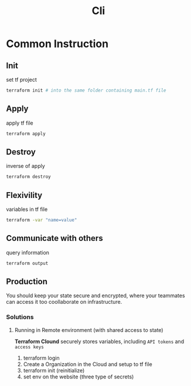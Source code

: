#+title: Cli

* Common Instruction
** Init
set tf project

#+begin_src bash
terraform init # into the same folder containing main.tf file
#+end_src

** Apply
apply tf file

#+begin_src bash
terraform apply
#+end_src

** Destroy
inverse of apply

#+begin_src bash
terraform destroy
#+end_src

** Flexivility
variables in tf file

#+begin_src bash
terraform -var "name=value"
#+end_src

** Communicate with others
query information

#+begin_src bash
terraform output
#+end_src

** Production
You should keep your state secure and encrypted, where your teammates can access it too coollaborate on infrastructure.

*** Solutions
**** Running in Remote environment (with shared access to state)
*Terraform Clound*
securely stores variables, including =API tokens= and =access keys=

1. terraform login
2. Create a Organization in the Cloud and setup to tf file
3. terraform init (reinitialize)
4. set env on the website (three type of secrets)
